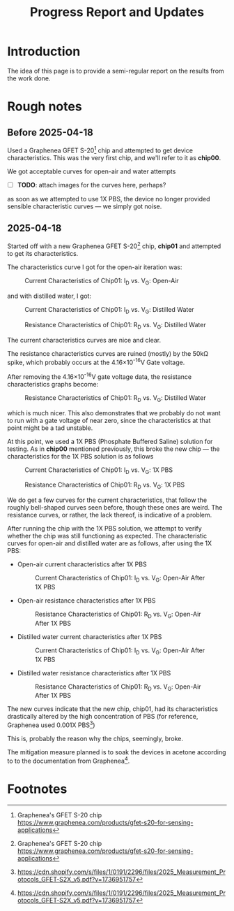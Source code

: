 #+STARTUP: content
#+TITLE: Progress Report and Updates

* Introduction

The idea of this page is to provide a semi-regular report on the results from
the work done.

* Rough notes

** Before 2025-04-18

Used a Graphenea GFET S-20[fn:gfet-s-20] chip and attempted to get device
characteristics. This was the very first chip, and we'll refer to it as *chip00*.

We got acceptable curves for open-air and water attempts

- [ ] *TODO*: attach images for the curves here, perhaps?

as soon as we attempted to use 1X PBS, the device no longer provided sensible
characteristic curves — we simply got noise.

** 2025-04-18

Started off with a new Graphenea GFET S-20[fn:gfet-s-20] chip, *chip01* and
attempted to get its characteristics.

The characteristics curve I got for the open-air iteration was:

#+CAPTION: Current Characteristics of Chip01: I_{D} vs. V_{G}: Open-Air
#+NAME: chip01-open-air-current-xristics-01
[[file:images/2025-04-16/chip01/open_air_current_characteristics.svg]]

and with distilled water, I got:

#+CAPTION: Current Characteristics of Chip01: I_{D} vs. V_{G}: Distilled Water
#+NAME: chip01-dwater-current-xristics-01
[[file:images/2025-04-16/chip01/distilled-water-current-characteristics.svg]]

#+CAPTION: Resistance Characteristics of Chip01: R_{D} vs. V_{G}: Distilled Water
#+NAME: chip01-dwater-resist-xristics-01
[[file:images/2025-04-16/chip01/distilled-water-resistance-characteristics.svg]]

The current characteristics curves are nice and clear.

The resistance characteristics curves are ruined (mostly) by the 50kΩ spike,
which probably occurs at the 4.16×10^{-16}V Gate voltage.

After removing the 4.16×10^{-16}V gate voltage data, the resistance
characteristics graphs become:

#+CAPTION: Resistance Characteristics of Chip01: R_{D} vs. V_{G}: Distilled Water
#+NAME: chip01-dwater-resist-xristics-no-zero-vg
[[file:images/2025-04-16/chip01/distilled-water-resistance-characteristics-no-zero-vg.svg]]

which is much nicer. This also demonstrates that we probably do not want to run
with a gate voltage of near zero, since the characteristics at that point might
be a tad unstable.

  At this point, we used a 1X PBS (Phosphate Buffered Saline) solution for testing.
  As in *chip00* mentioned previously, this broke the new chip — the
  characteristics for the 1X PBS solution is as follows

#+CAPTION: Current Characteristics of Chip01: I_{D} vs. V_{G}: 1X PBS
#+NAME: chip01-pbs-current-xristics-01
[[file:images/2025-04-16/chip01/pbs-solution-current-characteristics.svg]]

#+CAPTION: Resistance Characteristics of Chip01: R_{D} vs. V_{G}: 1X PBS
#+NAME: chip01-pbs-resist-xristics-01
[[file:images/2025-04-16/chip01/pbs-solution-resistance-characteristics.svg]]

We do get a few curves for the current characteristics, that follow the roughly
bell-shaped curves seen before, though these ones are weird. The resistance
curves, or rather, the lack thereof, is indicative of a problem.

After running the chip with the 1X PBS solution, we attempt to verify whether
the chip was still functioning as expected. The characteristic curves for
open-air and distilled water are as follows, after using the 1X PBS:


- Open-air current characteristics after 1X PBS
  #+CAPTION: Current Characteristics of Chip01: I_{D} vs. V_{G}: Open-Air After 1X PBS
  #+NAME: chip01-open-air-after-pbs-current-xristics-01
  [[file:images/2025-04-16/chip01/open-air-verify-01-current-characteristics.svg]]

- Open-air resistance characteristics after 1X PBS
  #+CAPTION: Resistance Characteristics of Chip01: R_{D} vs. V_{G}: Open-Air After 1X PBS
  #+NAME: chip01-open-air-after-pbs-resist-xristics-01
  [[file:images/2025-04-16/chip01/open-air-verify-01-resistance-characteristics.svg]]

- Distilled water current characteristics after 1X PBS
  #+CAPTION: Current Characteristics of Chip01: I_{D} vs. V_{G}: Open-Air After 1X PBS
  #+NAME: chip01-open-air-after-pbs-current-xristics-01
  [[file:images/2025-04-16/chip01/distilled-water-verify-current-characteristics.svg]]

- Distilled water resistance characteristics after 1X PBS
  #+CAPTION: Resistance Characteristics of Chip01: R_{D} vs. V_{G}: Open-Air After 1X PBS
  #+NAME: chip01-open-air-after-pbs-resist-xristics-01
  [[file:images/2025-04-16/chip01/distilled-water-verify-resistance-characteristics.svg]]


The new curves indicate that the new chip, chip01, had its characteristics
drastically altered by the high concentration of PBS (for reference, Graphenea
used 0.001X PBS[fn:gfet-measurement-protocols])

This is, probably the reason why the chips, seemingly, broke.


The mitigation measure planned is to soak the devices in acetone according to to
the documentation from Graphenea[fn:gfet-measurement-protocols].




* Footnotes
[fn:gfet-measurement-protocols] https://cdn.shopify.com/s/files/1/0191/2296/files/2025_Measurement_Protocols_GFET-S2X_v5.pdf?v=1736951757 

[fn:gfet-s-20] Graphenea's GFET S-20 chip https://www.graphenea.com/products/gfet-s20-for-sensing-applications

